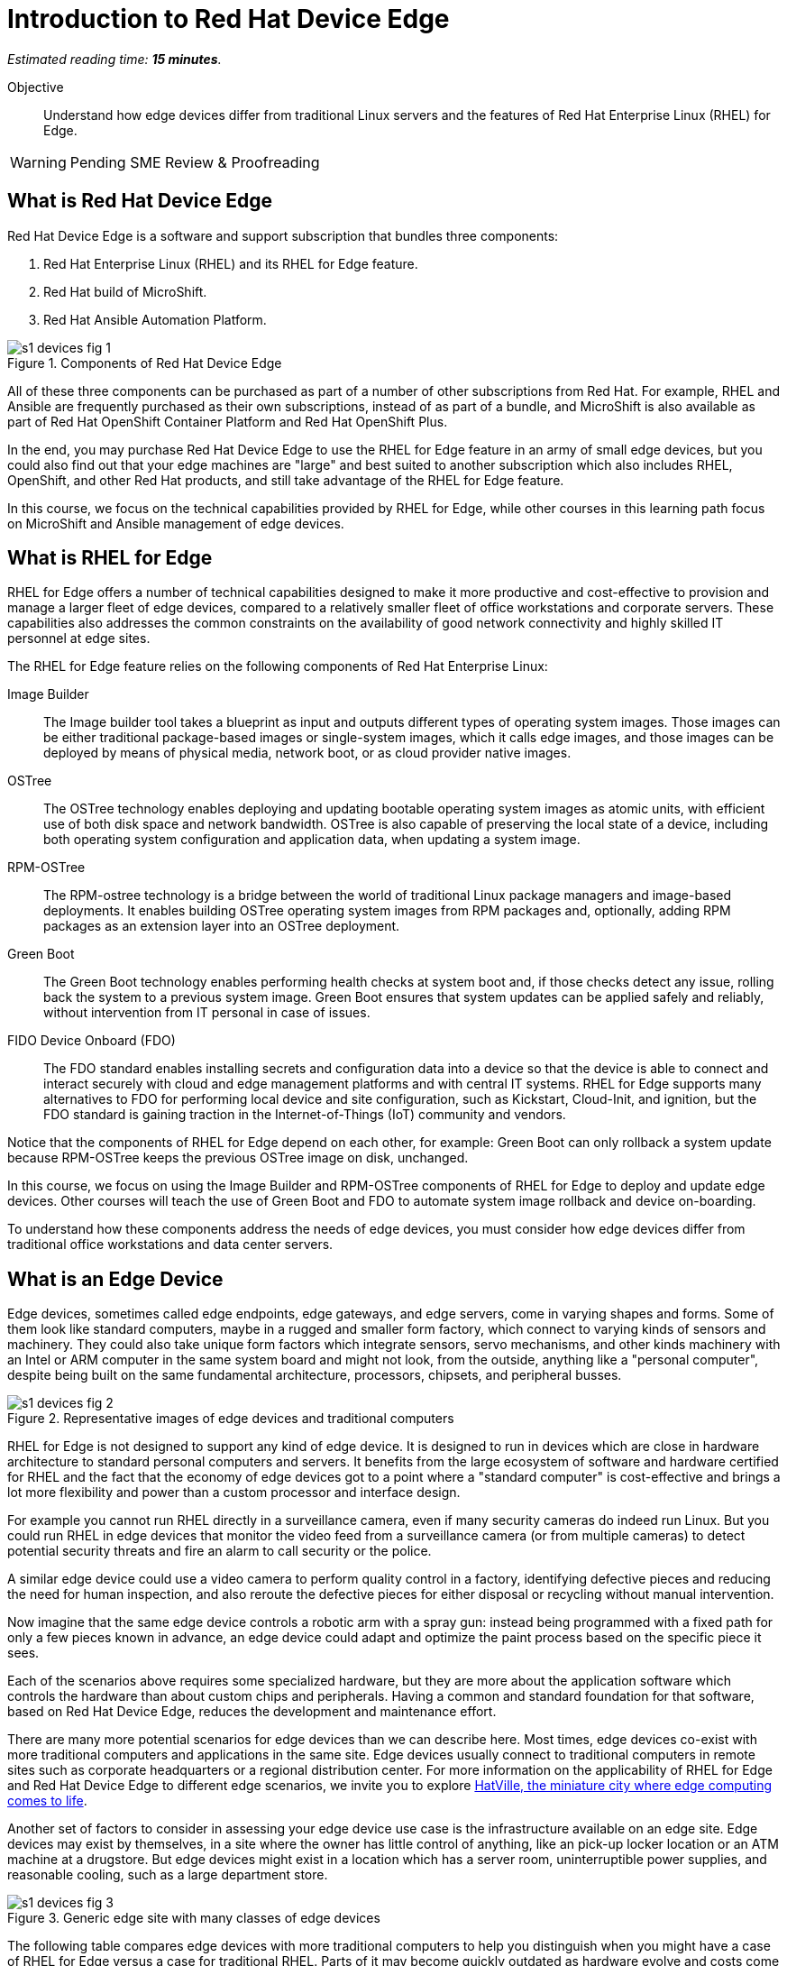 :time_estimate: 15

= Introduction to Red Hat Device Edge

_Estimated reading time: *{time_estimate} minutes*._

Objective::

Understand how edge devices differ from traditional Linux servers and the features of Red Hat Enterprise Linux (RHEL) for Edge.


WARNING: Pending SME Review & Proofreading

== What is Red Hat Device Edge

Red Hat Device Edge is a software and support subscription that bundles three components:

. Red Hat Enterprise Linux (RHEL) and its RHEL for Edge feature.
. Red Hat build of MicroShift.
. Red Hat Ansible Automation Platform.

// Diagram processed by Inkscape 1.3.2 is not displaying correctly on Fedora 40 CSB
// SVGs from google slides show in web browser but not from Antora.
// Had to use Inskscape from a RHEL 9.4 VM to get SVGs that work

image::s1-devices-fig-1.svg[title="Components of Red Hat Device Edge"]

All of these three components can be purchased as part of a number of other subscriptions from Red Hat. For example, RHEL and Ansible are frequently purchased as their own subscriptions, instead of as part of a bundle, and MicroShift is also available as part of Red Hat OpenShift Container Platform and Red Hat OpenShift Plus.

In the end, you may purchase Red Hat Device Edge to use the RHEL for Edge feature in an army of small edge devices, but you could also find out that your edge machines are "large" and best suited to another subscription which also includes RHEL, OpenShift, and other Red Hat products, and still take advantage of the RHEL for Edge feature.

In this course, we focus on the technical capabilities provided by RHEL for Edge, while other courses in this learning path focus on MicroShift and Ansible management of edge devices.

== What is RHEL for Edge

RHEL for Edge offers a number of technical capabilities designed to make it more productive and cost-effective to provision and manage a larger fleet of edge devices, compared to a relatively smaller fleet of office workstations and corporate servers. These capabilities also addresses the common constraints on the availability of good network connectivity and highly skilled IT personnel at edge sites.

The RHEL for Edge feature relies on the following components of Red Hat Enterprise Linux:

Image Builder::

The Image builder tool takes a blueprint as input and outputs different types of operating system images. Those images can be either traditional package-based images or single-system images, which it calls edge images, and those images can be deployed by means of physical media, network boot, or as cloud provider native images.

OSTree::

The OSTree technology enables deploying and updating bootable operating system images as atomic units, with efficient use of both disk space and network bandwidth. OSTree is also capable of preserving the local state of a device, including both operating system configuration and application data, when updating a system image.

RPM-OSTree::

The RPM-ostree technology is a bridge between the world of traditional Linux package managers and image-based deployments. It enables building OSTree operating system images from RPM packages and, optionally, adding RPM packages as an extension layer into an OSTree deployment.

Green Boot::

The Green Boot technology enables performing health checks at system boot and, if those checks detect any issue, rolling back the system to a previous system image. Green Boot ensures that system updates can be applied safely and reliably, without intervention from IT personal in case of issues.

FIDO Device Onboard (FDO)::

The FDO standard enables installing secrets and configuration data into a device so that the device is able to connect and interact securely with cloud and edge management platforms and with central IT systems. RHEL for Edge supports many alternatives to FDO for performing local device and site configuration, such as Kickstart, Cloud-Init, and ignition, but the FDO standard is gaining traction in the Internet-of-Things (IoT) community and vendors.

Notice that the components of RHEL for Edge depend on each other, for example: Green Boot can only rollback a system update because RPM-OSTree keeps the previous OSTree image on disk, unchanged.

In this course, we focus on using the Image Builder and RPM-OSTree components of RHEL for Edge to deploy and update edge devices. Other courses will teach the use of Green Boot and FDO to automate system image rollback and device on-boarding.

To understand how these components address the needs of edge devices, you must consider how edge devices differ from traditional office workstations and data center servers.

== What is an Edge Device

Edge devices, sometimes called edge endpoints, edge gateways, and edge servers, come in varying shapes and forms. Some of them  look like standard computers, maybe in a rugged and smaller form factory, which connect to varying kinds of sensors and machinery. They could also take unique form factors which integrate sensors, servo mechanisms, and other kinds machinery with an Intel or ARM computer in the same system board and might not look, from the outside, anything like a "personal computer", despite being built on the same fundamental architecture, processors, chipsets, and peripheral busses.

image::s1-devices-fig-2.svg[title="Representative images of edge devices and traditional computers"]

RHEL for Edge is not designed to support any kind of edge device. It is designed to run in devices which are close in hardware architecture to standard personal computers and servers. It benefits from the large ecosystem of software and hardware certified for RHEL and the fact that the economy of edge devices got to a point where a "standard computer" is cost-effective and brings a lot more flexibility and power than a custom processor and interface design.

For example you cannot run RHEL directly in a surveillance camera, even if many security cameras do indeed run Linux. But you could run RHEL in edge devices that monitor the video feed from a surveillance camera (or from multiple cameras) to detect potential security threats and fire an alarm to call security or the police.

A similar edge device could use a video camera to perform quality control in a factory, identifying defective pieces and reducing the need for human inspection, and also reroute the defective pieces for either disposal or recycling without manual intervention.

Now imagine that the same edge device controls a robotic arm with a spray gun: instead being programmed with a fixed path for only a few pieces known in advance, an edge device could adapt and optimize the paint process based on the specific piece it sees.

Each of the scenarios above requires some specialized hardware, but they are more about the application software which controls the hardware than about custom chips and peripherals. Having a common and standard foundation for that software, based on Red Hat Device Edge, reduces the development and maintenance effort.

There are many more potential scenarios for edge devices than we can describe here. Most times, edge devices co-exist with more traditional computers and applications in the same site. Edge devices usually connect to traditional computers in remote sites such as corporate headquarters or a regional distribution center. For more information on the applicability of RHEL for Edge and Red Hat Device Edge to different edge scenarios, we invite you to explore https://www.redhat.com/en/products/edge/hatville[HatVille, the miniature city where edge computing comes to life].

Another set of factors to consider in assessing your edge device use case is the infrastructure available on an edge site. Edge devices may exist by themselves, in a site where the owner has little control of anything, like an pick-up locker location or an ATM machine at a drugstore. But edge devices might exist in a location which has a server room, uninterruptible power supplies, and reasonable cooling, such as a large department store.

image::s1-devices-fig-3.svg[title="Generic edge site with many classes of edge devices"]

The following table compares edge devices with more traditional computers to help you distinguish when you might have a case of RHEL for Edge versus a case for traditional RHEL. Parts of it may become quickly outdated as hardware evolve and costs come down, so instead of focus on hard facts, focus on relative differences and check the https://www.redhat.com/en/resources/red-hat-enterprise-linux-subscription-guide[RHEL Subscription Guide] or ask your Red Hat Account Manager for pricing and eligibility of the many edge and non-edge product SKUs.

// Looks like images do not work in tables with Antora or asciidoc :-(

[options="header",cols="1,1, 1"]  
|===
| RHEL for Edge
| RHEL Workstation
| RHEL Server

| Mini-PC, rugged mini-server, and many custom form factors
| desktop or laptop PC
| rack-mounted or blade enclosure

| 1 CPU socket, 1 or 2 CPU cores
| 1 or 2 CPU sockets, 4 to 16 CPU cores each
| 2 to many CPU sockets, from dozens to hundreds of CPU cores

| 1.5 to 8 GB of memory
| 4 to 64 GB of memory
| Hundreds to thousands GB of memory

| Single purpose: Point-of-sales, industrial control, access control
| Multi-purpose: web browsing, spreadsheets, multimedia, etc
| Multi-purpose: databases, ERP, IT automation, etc

| Special-purpose peripherals: bar code readers, device actuators, temperature/humidity sensors, custom key panels, and so on
| Standard peripherals: monitors, qwerty keyboards, mouses, scanners, printers
| Standard peripherals: Ethernet NIC, NVMe cards

| Deployed on hazardous environments, exposed to dust, heat, electromagnetic fields, and heavy machinery
| Deployed on friendly office environments, with stabilized power supply and cooling
| Deployed on friendly data center environments, with stabilized power supply and cooling

| Exposed to end users, customers, and outsiders, frequently in public areas
| Exposed to office employees, protected by corporate access controls
| Locked in server rooms

| Rely on minimal to no infra-structure on edge sites, such as DHCP servers and IP routers
| Depend on extensive infra-structure from corporate IT, such as identity managers, backup appliances, file servers, and remote control
| Depend on extensive infra-structure from corporate IT, such as automated management, certificate servers, CI/CD, storage arrays, and firewalls

| Deployed and maintained by field technicians
| Deployed and maintained by IT support staff
| Deployed and maintained by System Administrators
|===


== Image-Based Versus Package-Based Systems

The main characteristic of RHEL for Edge, from the point of view of a Systems Administrator, is that it is an image-based system, while traditional RHEL is a package-based system.

image::s1-devices-fig-4.svg[title="Package-based RHEL versus image-based RHEL for Edge"]

You can use RHEL Image Builder to build both types of system images:

* Package-based system images based on RPM and DNF for traditional RHEL

* Image-based images based on RPM-OSTree for RHEL for Edge.

This course focus on the second option.

An image-based system manages an entire operating system as a single system image. You do not install or update individual parts of the operating system, like you would do with package-based systems, using a package manager.

Package-based systems require extensive day-2 customizations to install additional packages and edit system configuration files. On the other side, with image-based systems it is expected that most day-2 customizations are already embedded on the system image. This is consistent with the shift-left approaches popular among DevOps and cloud-native practitioners.

The following table compares common actions for deploying and managing traditional RHEL, or package-based RHEL, with RHEL for Edge.

[options="header",cols="1,1"]  
|===
| RHEL for Edge
| Traditional RHEL

| Image-based, using the RPM-OSTree hybrid image and manager with OSTree system images and RPM packages.
| Package-based, using the DNF package manager with RPM packages.

| Either the RHEL installer or the CoreOS installer downloads and extracts a complete OSTree system image at once.
| The RHEL installer downloads and installs many RPM packages one by one.

| Download and deploy a complete OSTree system image, while retaining the previous system image unchanged. You end up keeping the previous system image or switching to the new system image.
| Update individual RPM packages using DNF. You might update some packages and not others, either on purpose, by mistake, or because some package updates could not be downloaded or applied.

| You know the state of the entire system: it corresponds to one and only one of the available system images.
| You can never be sure about the state of a package-based system, as a whole: it could be in any permutation of the many packages and versions available.

| Install all operating system components and applications at once, as part of the system image.
| Install individual operating system components or applications one by one, from individual RPM packages and OCI container images.

| Embed operating system and application configuration files in the system image, and perform minimal local customization or edits, per-device or per-site, as a day-2 activity.
| Edit operating system and application configuration files one by one, as a day-2 activity (after deploying the operating system).

|===

When you create a RHEL cloud instance, for example using the AMI or Qcow2 cloud images for RHEL, they deploy package-based RHEL, which you manage the same way as if you installed from the RHEL installation media. But, with RHEL for Edge, you can create cloud images which deploy image-based systems, even if your cloud instances are not cloud edge instances.

The RPM-OSTree technology allows you to add RPM packages to a system installed from an OSTree system image, but it enforces a clear separation between the contents from the system image and the packages (mostly applications) layered over the system image, similar to how Android and iOS devices deploy and update their operating systems independent of applications from the marketplace. Do not abuse from this capability, else you could lose track of the state of each individual edge devices. It exists mostly for development, testing, and troubleshooting of changes that will become part of the next system image.

RHEL for Edge can also consume applications as OCI container images, and update those container images from container registries. This is more manageable than RPM packages because there is an automatic rollback capability from Podman and Systemd, which is similar to Green Boot with OSTree updates. Anyway, it is usually preferable to include your application container images in the OSTree system image so you know the state of edge devices corresponds to a system image and nothing else.

When you think about customizations of an edge device, consider how much of it is actually per-device or per-site. You may find that many, if not most, of the day-2 customizations you're used to perform in package-based systems could be included in a system image. For example, the public key of your corporate certificate authority, for secure TLS communications, is a customization that applies to all your edge devices equally, in all sites. But the IP address of a web proxy is probably different for each site and multiple devices on the same site require the same web proxy configuration.

It is your option to build site-specific edge images, which embed customizations for each individual site, or building a single edge image for all edge sites, and apply the same configurations to multiple devices in the same location. In any case, you can use Ansible automation to apply or change site and device-specific customizations, similar to what you would do with traditional computers. You just expect to have fewer customizations to apply using automation, because more of them are already done in the system image.

== Next Steps

// Add links to previous headings on bootc, FDO, ostree, etc

Before learning about the operation of Image Builder and edge image types, you will assess your understanding of how edge sites differ from traditional corporate IT data centers and cloud IT.

